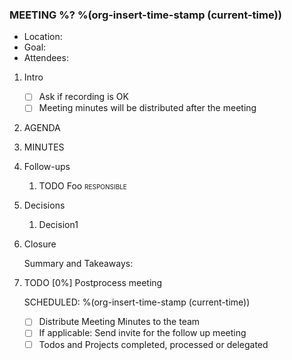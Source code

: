 *** MEETING %? %(org-insert-time-stamp (current-time))
    - Location: 
    - Goal:
    - Attendees:
**** Intro
     - [ ] Ask if recording is OK
     - [ ] Meeting minutes will be distributed after the meeting
**** AGENDA
**** MINUTES
**** Follow-ups
***** TODO Foo                                                  :responsible:
**** Decisions
***** Decision1
**** Closure
     Summary and Takeaways:
**** TODO [0%] Postprocess meeting
     SCHEDULED: %(org-insert-time-stamp (current-time))
     - [ ] Distribute Meeting Minutes to the team
     - [ ] If applicable: Send invite for the follow up meeting
     - [ ] Todos and Projects completed, processed or delegated
